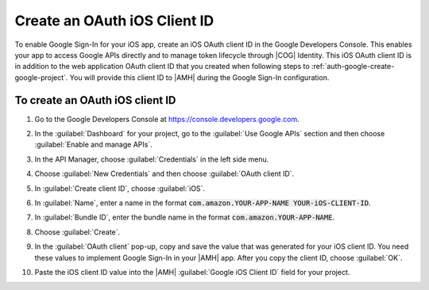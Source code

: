 .. Copyright 2010-2018 Amazon.com, Inc. or its affiliates. All Rights Reserved.

   This work is licensed under a Creative Commons Attribution-NonCommercial-ShareAlike 4.0
   International License (the "License"). You may not use this file except in compliance with the
   License. A copy of the License is located at http://creativecommons.org/licenses/by-nc-sa/4.0/.

   This file is distributed on an "AS IS" BASIS, WITHOUT WARRANTIES OR CONDITIONS OF ANY KIND,
   either express or implied. See the License for the specific language governing permissions and
   limitations under the License.

.. _auth-google-create-oauth-ios-clientid:

###############################
Create an OAuth iOS Client ID
###############################


To enable Google Sign-In for your iOS app, create an iOS OAuth client ID in the Google Developers Console. This enables your app to access Google APIs directly and to manage token lifecycle through |COG| Identity. This iOS OAuth client ID is in addition to the web application OAuth client ID that you created when following steps to :ref:`auth-google-create-google-project`. You will provide this client ID to |AMH| during the Google Sign-In
configuration.


To create an OAuth iOS client ID
================================


#. Go to the Google Developers Console at https://console.developers.google.com.

#. In the :guilabel:`Dashboard` for your project, go to the :guilabel:`Use Google APIs` section and
   then choose :guilabel:`Enable and manage APIs`.

   .. image:: images/google_use_google_apis.png
      :scale: 100
      :alt: Choosing Enable and manage APIs for Google API in the Google Developers Console

   .. only:: pdf

      .. image:: images/google_use_google_apis.png
         :scale: 65

   .. only:: kindle

      .. image:: images/google_use_google_apis.png
         :scale: 85


#. In the API Manager, choose :guilabel:`Credentials` in the left side menu.

   .. image:: images/api-credentials.png
      :scale: 100
      :alt: Choosing Credentials from the API Manager in the Google Developers Console

   .. only:: pdf

      .. image:: images/api-credentials.png
         :scale: 65

   .. only:: kindle

      .. image:: images/api-credentials.png
         :scale: 85


#. Choose :guilabel:`New Credentials` and then choose :guilabel:`OAuth client ID`.

   .. image:: images/new-credentials.png
      :scale: 100
      :alt: Creating new OAuth client ID credentials in the Google Developers Console

   .. only:: pdf

      .. image:: images/new-credentials.png
         :scale: 65

   .. only:: kindle

      .. image:: images/new-credentials.png
         :scale: 85


#. In :guilabel:`Create client ID`, choose :guilabel:`iOS`.

   .. image:: images/create-client-id.png
      :scale: 100
      :alt: Creating an iOS client ID in the Google Developers Console

   .. only:: pdf

      .. image:: images/create-client-id.png
         :scale: 65

   .. only:: kindle

      .. image:: images/create-client-id.png
         :scale: 85


#. In :guilabel:`Name`, enter a name in the format :code:`com.amazon.YOUR-APP-NAME YOUR-iOS-CLIENT-ID`.

#. In :guilabel:`Bundle ID`, enter the bundle name in the format :code:`com.amazon.YOUR-APP-NAME`.

   .. image:: images/ios-oauth-id.png
      :scale: 100
      :alt: Entering the bundle ID for an iOS app in the Google Developers Console

   .. only:: pdf

      .. image:: images/ios-oauth-id.png
         :scale: 65

   .. only:: kindle

      .. image:: images/ios-oauth-id.png
         :scale: 85


#. Choose :guilabel:`Create`.

#. In the :guilabel:`OAuth client` pop-up, copy and save the value that was generated for your iOS
   client ID. You need these values to implement Google Sign-In in your |AMH| app. After you
   copy the client ID, choose :guilabel:`OK`.

   .. image:: images/android-oauth-id.png
      :scale: 100
      :alt: Displaying the generated client ID in the Google Developers Console

   .. only:: pdf

      .. image:: images/android-oauth-id.png
         :scale: 65

   .. only:: kindle

      .. image:: images/android-oauth-id.png
         :scale: 85


#. Paste the iOS client ID value into the |AMH| :guilabel:`Google iOS Client ID` field for your
   project.

   .. image:: images/google-client-id-console-entry.png
      :scale: 100
      :alt: Where to paste the iOS client ID value from Google into the |AMH| console

   .. only:: pdf

      .. image:: images/google-client-id-console-entry.png
         :scale: 65

   .. only:: kindle

      .. image:: images/google-client-id-console-entry.png
         :scale: 85




